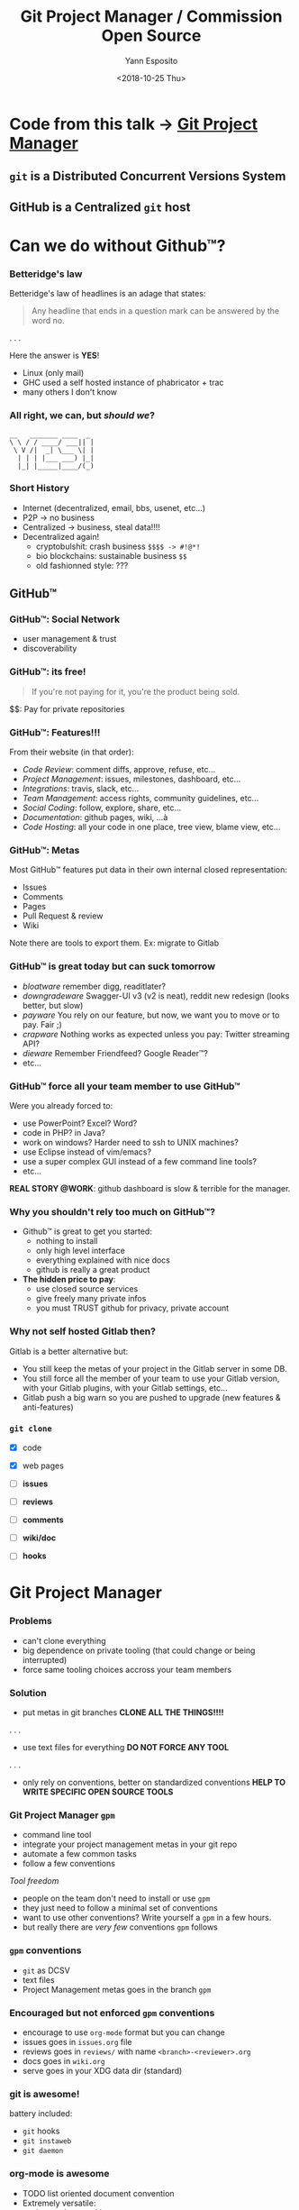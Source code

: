 #+Title: Git Project Manager / Commission Open Source
#+Author: Yann Esposito
#+Email: yann@esposito.host
#+Date: <2018-10-25 Thu>
#+HTML_HEAD: <link rel='stylesheet' type='text/css' href='/css/slides.css' />

* Code from this talk → [[https://gitlab.esy.fun/yogsototh/gpm][Git Project Manager]]
** =git= is a *Distributed* Concurrent Versions System
** GitHub is a *Centralized* =git= host
* Can we do without Github™?
*** Betteridge's law

Betteridge's law of headlines is an adage that states:

#+BEGIN_QUOTE
Any headline that ends in a question mark
can be answered by the word no.
#+END_QUOTE

. . .

Here the answer is *YES*!

- Linux (only mail)
- GHC used a self hosted instance of phabricator + trac
- many others I don't know

*** All right, we can, but /should we/?

#+BEGIN_SRC
__   _______ ____  _
\ \ / / ____/ ___|| |
 \ V /|  _| \___ \| |
  | | | |___ ___) |_|
  |_| |_____|____/(_)
#+END_SRC

*** Short History

- Internet (decentralized, email, bbs, usenet, etc...)
- P2P -> no business
- Centralized -> business, steal data!!!!
- Decentralized again!
  - cryptobulshit: crash business =$$$$ -> #!@*!=
  - bio blockchains: sustainable business =$$=
  - old fashionned style: ???

** GitHub™
*** GitHub™: Social Network

  - user management & trust
  - discoverability

*** GitHub™: its free!

#+BEGIN_QUOTE
If you're not paying for it,
you're the product being sold.
#+END_QUOTE

$$: Pay for private repositories

*** GitHub™: Features!!!

From their website (in that order):

  - /Code Review/: comment diffs, approve, refuse, etc...
  - /Project Management/: issues, milestones, dashboard, etc...
  - /Integrations/: travis, slack, etc...
  - /Team Management/: access rights, community guidelines, etc...
  - /Social Coding/: follow, explore, share, etc...
  - /Documentation/: github pages, wiki, ...à
  - /Code Hosting/: all your code in one place, tree view, blame view, etc...

*** GitHub™: Metas

Most GitHub™ features put data in their own internal closed representation:

- Issues
- Comments
- Pages
- Pull Request & review
- Wiki

Note there are tools to export them.
Ex: migrate to Gitlab

*** GitHub™ is great today but can suck tomorrow

- /bloatware/
  remember digg, readitlater?
- /downgradeware/
  Swagger-UI v3 (v2 is neat), reddit new redesign (looks better, but slow)
- /payware/
  You rely on our feature, but now, we want you to move or to pay. Fair ;)
- /crapware/
  Nothing works as expected unless you pay: Twitter streaming API?
- /dieware/
  Remember Friendfeed? Google Reader™?
- etc...

*** GitHub™ force all your team member to use GitHub™

Were you already forced to:

- use PowerPoint? Excel? Word?
- code in PHP? in Java?
- work on windows? Harder need to ssh to UNIX machines?
- use Eclipse instead of vim/emacs?
- use a super complex GUI instead of a few command line tools?
- etc...


*REAL STORY @WORK*: github dashboard is slow & terrible for the manager.

*** Why you shouldn't rely too much on GitHub™?

- Github™ is great to get you started:
  - nothing to install
  - only high level interface
  - everything explained with nice docs
  - github is really a great product
- *The hidden price to pay*:
  - use closed source services
  - give freely many private infos
  - you must TRUST github for privacy, private account

*** Why not self hosted Gitlab then?

Gitlab is a better alternative but:

- You still keep the metas of your project in the Gitlab server in some DB.
- You still force all the member of your team to use your Gitlab version, with
  your Gitlab plugins, with your Gitlab settings, etc...
- Gitlab push a big warn so you are pushed to upgrade (new features & anti-features)

*** =git clone=

- [X] code
- [X] web pages

- [ ] *issues*
- [ ] *reviews*
- [ ] *comments*
- [ ] *wiki/doc*
- [ ] *hooks*

* Git Project Manager
*** Problems

- can't clone everything
- big dependence on private tooling (that could change or being interrupted)
- force same tooling choices accross your team members

*** Solution

- put metas in git branches
  *CLONE ALL THE THINGS!!!!*
. . .
- use text files for everything
  *DO NOT FORCE ANY TOOL*
. . .
- only rely on conventions, better on standardized conventions
  *HELP TO WRITE SPECIFIC OPEN SOURCE TOOLS*

*** Git Project Manager =gpm=

- command line tool
- integrate your project management metas in your git repo
- automate a few common tasks
- follow a few conventions


/Tool freedom/

- people on the team don't need to install or use =gpm=
- they just need to follow a minimal set of conventions
- want to use other conventions? Write yourself a =gpm= in a few hours.
- but really there are /very few/ conventions =gpm= follows

*** =gpm= conventions

- =git= as DCSV
- text files
- Project Management metas goes in the branch =gpm=

*** Encouraged but not enforced =gpm= conventions

- encourage to use =org-mode= format but you can change
- issues goes in =issues.org= file
- reviews goes in =reviews/= with name =<branch>-<reviewer>.org=
- docs goes in =wiki.org=
- serve goes in your XDG data dir (standard)

*** git is awesome!

battery included:

- =git= hooks
- =git instaweb=
- =git daemon=

*** org-mode is awesome

- TODO list oriented document convention
- Extremely versatile:
  - issues, bug tracking, comments
  - handling with minimal friction code reviews =org-annotate-file=
  - workflows:
    - basic trello (TODO, IN-PROGRESS, DONE)
    - scrum (EPIC / USER-STORY / etc...)
    - kanban:
      - EPIC with different statuses (prep, specified,etc..), comments
      - user stories with evaluation, different status, comments
      - QA status
      - Ops status

* DEMO

*** Create a git project

#+BEGIN_SRC bash
mkdir -p /tmp/gpm-playground/testprj
cd /tmp/gpm-playground/testprj
echo "Hello GPM" > README
git init .
git add README
git commit -m "Initial commit"
#+END_SRC

*** =gpm init= (1)

#+BEGIN_SRC bash
gpm init
#+END_SRC

#+BEGIN_SRC
GPM -- Git Project Manager
==========================
Create a new branch gpm (be sure the branch gpm doesn't already exists)
    git checkout --orphan gpm
Switched to a new branch 'gpm'
cleanup the branch
    git rm --cached -r .
    git clean -fd
#+END_SRC

*** =gpm init= (2)

#+BEGIN_SRC
 * issue.org
     git add issues.org
     git add templat
 * wiki.org
     git add wiki.or
 * reviews.org
     create some example review for inspiration
       reviews/write-contributing-yogsototh.org
     git add reviews
     create some review templates
       templates/new-review.org
     git add templates
 #+END_SRC

*** =gpm init= (3)

#+begin_src
 * hooks/
     Copyings default hooks into the hooks directory
     git add hoo
 * server init
 create dir: /Users/yaesposi/.local/share/gpm/public
     git init .
     git rev-parse --show-toplevel
     git rev-parse --show-toplevel
     git clone --mirror /tmp/gpm-playground/testprj
                ~/.local/share/gpm/public/testprj.git
 Cloning into bare repository '.../testprj.git'...
 done.
     git update-server-info
     git commit -m 'gpm initialized'
     git checkout master
 Switched to branch 'master'
#+END_SRC
*** The =gpm= branch

#+BEGIN_SRC
> git checktout gpm
> tree
.
├── hooks
│   ├── applypatch-msg.sample
│   ├── commit-msg.sample
│   └── ...
├── issues.org
├── reviews
│   └── write-contributing-yogsototh.org
├── templates
│   ├── new-issue.org
│   └── new-review.org
└── wiki.org

3 directories, 16 files
#+END_SRC

*** Hooks

#+BEGIN_SRC bash
> gpm hooks
Usage: gpm hooks sync
  Handle hooks for this git repository

Available options:
  -h,--help                Show this help text

Available commands:
  sync                     Synchronize hooks from gpm branch
#+END_SRC

*** =issues.org= Basic

#+BEGIN_SRC org
  #+TODO: TODO(t) STARTED(s) WAITING(w) | DONE(d) CANCELLED(c)
  * Basic Usages
  ** TODO Do thing 3
  ** STARTED Do thing 2
  ** DONE Do thing 1
#+END_SRC

*** =issues.org= Complex workflow, review

#+BEGIN_SRC org
  #+PROPERTY: ASSIGNEE
  #+PROPERTY: REVIEWER
  #+TODO: REVIEW(i) | MERGED(m)
  #+TODO: ACCEPTED(a) CHANGE_REQUESTED(c) QUESTION(q) FEEDBACK(f) | REFUSED(r)
  ** REVIEW Basic review process
   :PROPERTIES:
   :BRANCH:   explain-review-process
   :ASSIGNEE: yogsototh
   :END:

 *** ACCEPTED Review finished
    :PROPERTIES:
    :REVIEWER: shubby
    :END:
#+END_SRC

*** =issues.org= Full Professional Usage

#+BEGIN_SRC org
#+TAGS: epic(e) user_story(u) task(t) qa(q) ops(o)

 * Some Title                                                                               :epic:
 ** Some User Story                                                                       :story:
 *** Dev Task                                                                         :task:dev:
 *** Document Task                                                                    :task:doc:
 *** QA Task                                                                           :task:qa:
 *** Ops Task                                                                         :task:ops:
#+END_SRC
*** =gpm new-issue=

#+BEGIN_SRC bash
> gpm new-issue -i
#+END_SRC

*** =gpm serve=

- web interface: =git instaweb= (port 1234)
- git server: =git daemon= (port 9418)

#+BEGIN_SRC
Usage: gpm serve (start | stop | update | path)
  Serve the git to the web

Available options:
  -h,--help                Show this help text

Available commands:
  start                    Start to serve all gpm tracked repositories
  stop                     Stop to serve all gpm tracked repositories
  update                   Update the served git repository
  path                     Show the path of the bare repository
#+END_SRC

*** =gpm review=: classical workflow

1. dev create a new feature branch
2. reviewer review the branch
3. dev pull the =gpm= branch and =gpm retrieve= the reviews
4. dev take feedbacks into account
5. goto 2 until reviewer accept the branch
6. integration manager/dictator/lieutenant merge the branch

*** =gpm review=: reviewer (step 2 of previous slide)

1. reviewer pull the remote feature branch
2. gpm review start: create a local file
3. write the review: =org-annotate-file= FTW!
4. stop the review: copy the local file in gpm branch and commit it
5. =gpm update= to serve the updated =gpm= branch

* Conclusion
*** Proof of concept

- =gpm= is a proof of concept but so simple its already usable
- git clone should provide most of your projects data
- don't enforce tooling on your team, use text files
- I advise you to use org-mode it is awesome! *REALLY!*
  - vimer? ⇒ spacemacs or doom-emacs
  - IDE? ⇒ switch to spacemacs eat the bullet!
  - you still can edit org-mode with notepad
*** Lot of things already done

- git-scm.org has plenty of resources
- git instaweb
- git daemon
- how to serve git with apaches, if you want to use another non decentralized
  workflow, or share hosting with a few peers


*** Going further: Decentralized Web

- the Internet was thought to be decentralized
- centralization of services made lot of things easy, it was fair at first
- but made us dependant and the balance is no more fair
- it is time to re-decentralize the Internet and take back control
- we shouldn't be dependant of private services
- we should pay private service, but they should adapt to us, not the other way
  around

*** Decentralized Authentication: IndieAuth

- one of your online identities = one domaine name
- serve a page with all your online identity providers and username
  - google
  - twitter
  - etc...
  - but also your GPG keys (see keybase)

Mainly you OWN & CONTROL your identity and the informations about it.

*** Decentralized Comments: webmention

- you host your comment
- a 3rd party website can decide to show it in its comment section

*** Decentralized Web

- Your content is yours (prevent site death, change it, delete it...)
- Better connection:
  - messages can go to all your services
  - use open standards
- You are in control
  - post anything, any format, no monitoring, share links.

Follow:

- https://indiewebify.me
- https://indieweb.org
